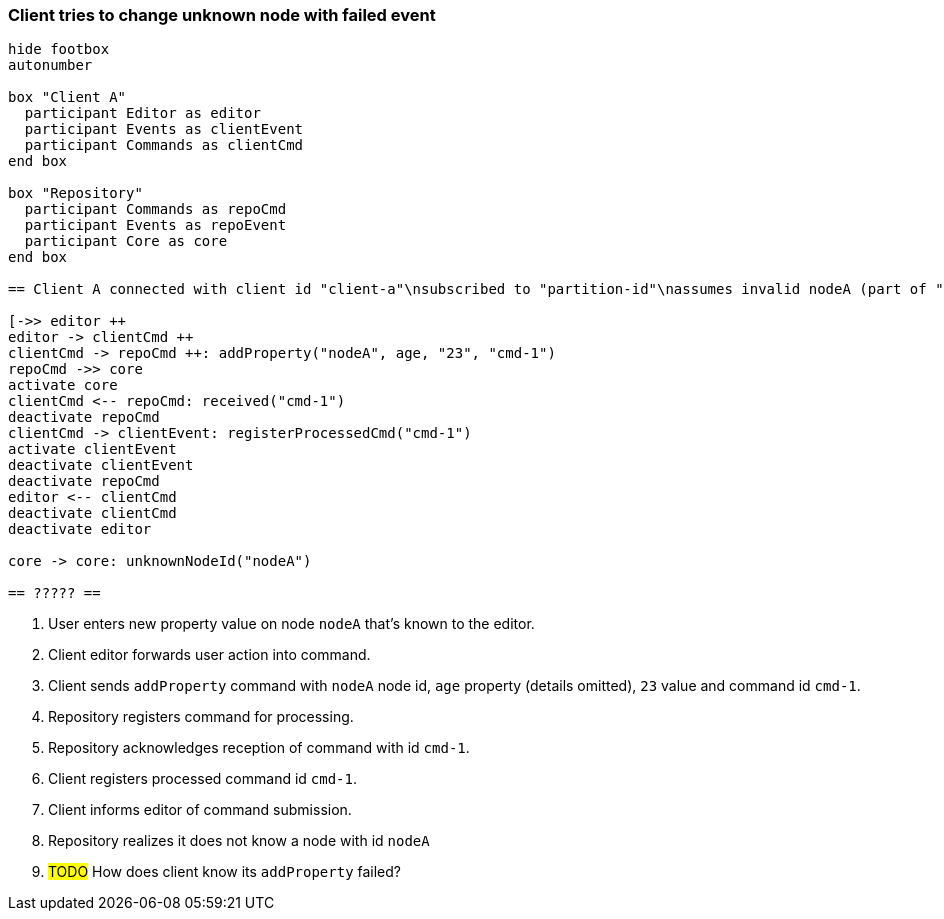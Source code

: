 === Client tries to change unknown node with failed event

[plantuml,changeUnknownNodeFailedEvent,svg]
----
hide footbox
autonumber

box "Client A"
  participant Editor as editor
  participant Events as clientEvent
  participant Commands as clientCmd
end box

box "Repository"
  participant Commands as repoCmd
  participant Events as repoEvent
  participant Core as core
end box

== Client A connected with client id "client-a"\nsubscribed to "partition-id"\nassumes invalid nodeA (part of "partition-id") ==

[->> editor ++
editor -> clientCmd ++
clientCmd -> repoCmd ++: addProperty("nodeA", age, "23", "cmd-1")
repoCmd ->> core
activate core
clientCmd <-- repoCmd: received("cmd-1")
deactivate repoCmd
clientCmd -> clientEvent: registerProcessedCmd("cmd-1")
activate clientEvent
deactivate clientEvent
deactivate repoCmd
editor <-- clientCmd
deactivate clientCmd
deactivate editor

core -> core: unknownNodeId("nodeA")

== ????? ==
----
1. User enters new property value on node `nodeA` that's known to the editor.
2. Client editor forwards user action into command.
3. Client sends `addProperty` command with `nodeA` node id, `age` property (details omitted), `23` value and command id `cmd-1`.
4. Repository registers command for processing.
5. Repository acknowledges reception of command with id `cmd-1`.
6. Client registers processed command id `cmd-1`.
7. Client informs editor of command submission.
8. Repository realizes it does not know a node with id `nodeA`
9. #TODO# How does client know its `addProperty` failed?

